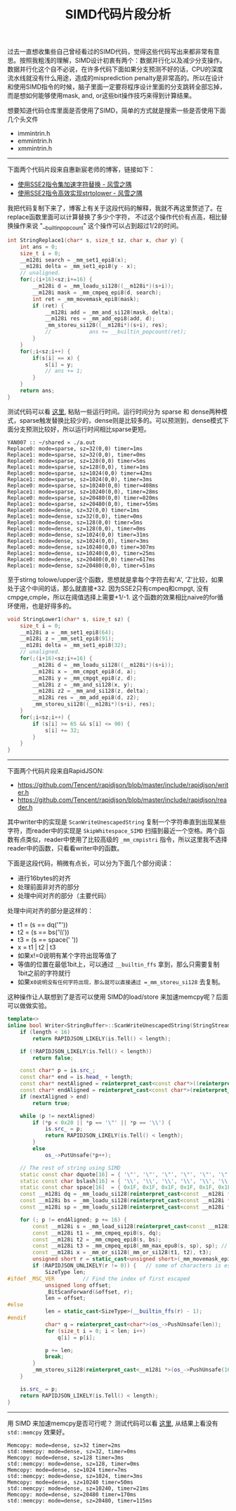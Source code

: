 #+title: SIMD代码片段分析

过去一直想收集些自己曾经看过的SIMD代码，觉得这些代码写出来都非常有意思。按照我粗浅的理解，SIMD设计初衷有两个：数据并行化以及减少分支操作。数据并行化这个自不必说，在许多代码下面如果分支预测不好的话，CPU的深度流水线就没有什么用途，造成的misprediction penalty是非常高的。所以在设计和使用SIMD指令的时候，脑子里面一定要将程序设计里面的分支跳转全部忘掉，而是想如何能够使用mask, and, or这些bit操作技巧来得到计算结果。

想要知道代码仓库里面是否使用了SIMD，简单的方式就是搜索一些是否使用下面几个头文件
- immintrin.h
- emmintrin.h
- xmmintrin.h

----------

下面两个代码片段来自惠新宸老师的博客，链接如下：
- [[https://www.laruence.com/2020/03/09/5412.html][使用SSE2指令集加速字符替换 - 风雪之隅]]
- [[https://www.laruence.com/2020/06/16/5916.html][使用SSE2指令高效实现strtolower - 风雪之隅]]

我把代码复制下来了，博客上有关于这段代码的解释，我就不再这里赘述了。在replace函数里面可以计算替换了多少个字符，
不过这个操作代价有点高，相比替换操作来说 "__builtin_popcount" 这个操作可以占到超过1/2的时间。

#+BEGIN_SRC cpp
int StringReplace1(char* s, size_t sz, char x, char y) {
    int ans = 0;
    size_t i = 0;
    __m128i search = _mm_set1_epi8(x);
    __m128i delta = _mm_set1_epi8(y - x);
    // unaligned.
    for(;(i+16)<sz;i+=16) {
        __m128i d = _mm_loadu_si128((__m128i*)(s+i));
        __m128i mask = _mm_cmpeq_epi8(d, search);
        int ret = _mm_movemask_epi8(mask);
        if (ret) {
            __m128i add = _mm_and_si128(mask, delta);
            __m128i res = _mm_add_epi8(add, d);
            _mm_storeu_si128((__m128i*)(s+i), res);
            //            ans += __builtin_popcount(ret);
        }
    }
    for(;i<sz;i++) {
        if(s[i] == x) {
            s[i] = y;
            // ans += 1;
        }
    }
    return ans;
}
#+END_SRC

测试代码可以看 [[file:codes/cc/misc/StringReplaceTest.cpp][这里]], 粘贴一些运行时间。运行时间分为 sparse 和 dense两种模式，sparse触发替换比较少的，dense则是比较多的。可以预测到，dense模式下面分支预测比较好，所以运行时间相比sparse更短。

#+BEGIN_EXAMPLE
YAN007 :: ~/shared » ./a.out
Replace0: mode=sparse, sz=32(0,0) timer=1ms
Replace1: mode=sparse, sz=32(0,0), timer=0ms
Replace0: mode=sparse, sz=128(0,0) timer=5ms
Replace1: mode=sparse, sz=128(0,0), timer=1ms
Replace0: mode=sparse, sz=1024(0,0) timer=42ms
Replace1: mode=sparse, sz=1024(0,0), timer=3ms
Replace0: mode=sparse, sz=10240(0,0) timer=408ms
Replace1: mode=sparse, sz=10240(0,0), timer=28ms
Replace0: mode=sparse, sz=20480(0,0) timer=820ms
Replace1: mode=sparse, sz=20480(0,0), timer=55ms
Replace0: mode=dense, sz=32(0,0) timer=1ms
Replace1: mode=dense, sz=32(0,0), timer=0ms
Replace0: mode=dense, sz=128(0,0) timer=5ms
Replace1: mode=dense, sz=128(0,0), timer=0ms
Replace0: mode=dense, sz=1024(0,0) timer=31ms
Replace1: mode=dense, sz=1024(0,0), timer=3ms
Replace0: mode=dense, sz=10240(0,0) timer=307ms
Replace1: mode=dense, sz=10240(0,0), timer=25ms
Replace0: mode=dense, sz=20480(0,0) timer=617ms
Replace1: mode=dense, sz=20480(0,0), timer=51ms
#+END_EXAMPLE

至于stirng tolowe/upper这个函数，思想就是拿每个字符去和'A', 'Z'比较，如果处于这个中间的话，那么就直接+32. 因为SSE2只有cmpeq和cmpgt, 没有cmpge,cmple，所以在阈值选择上需要+1/-1. 这个函数的效果相比naive的for循环使用，也是好得多的。

#+BEGIN_SRC cpp
void StringLower1(char* s, size_t sz) {
    size_t i = 0;
    __m128i a = _mm_set1_epi8(64);
    __m128i z = _mm_set1_epi8(91);
    __m128i delta = _mm_set1_epi8(32);
    // unaligned.
    for(;(i+16)<sz;i+=16) {
        __m128i d = _mm_loadu_si128((__m128i*)(s+i));
        __m128i x = _mm_cmpgt_epi8(d, a);
        __m128i y = _mm_cmpgt_epi8(z, d);
        __m128i z = _mm_and_si128(x, y);
        __m128i z2 = _mm_and_si128(z, delta);
        __m128i res = _mm_add_epi8(d, z2);
        _mm_storeu_si128((__m128i*)(s+i), res);
    }
    for(;i<sz;i++) {
        if (s[i] >= 65 && s[i] <= 90) {
            s[i] += 32;
        }
    }
}
#+END_SRC

----------

下面两个代码片段来自RapidJSON:
- https://github.com/Tencent/rapidjson/blob/master/include/rapidjson/writer.h
- https://github.com/Tencent/rapidjson/blob/master/include/rapidjson/reader.h

其中writer中的实现是 =ScanWriteUnescapedString= 复制一个字符串直到出现某些字符，而reader中的实现是 =SkipWhitespace_SIMD= 扫描到最近一个空格。两个函数有点类似，reader中使用了比较高级的 =_mm_cmpistri= 指令，所以这里我不选择reader中的函数，只看看writer中的函数。

下面是这段代码，稍微有点长，可以分为下面几个部分阅读：
- 进行16bytes的对齐
- 处理前面非对齐的部分
- 处理中间对齐的部分（主要代码）

处理中间对齐的部分是这样的：
- t1 = (s == dq('"'))
- t2 = (s == bs('\\'))
- t3 = (s == space(' '))
- x = t1 | t2 | t3
- 如果x!=0说明有某个字符出现等值了
- 等值的位置在最低1bit上，可以通过 =__builtin_ffs= 拿到，那么只需要复制1bit之前的字符就行
- 如果x=0说明没有任何字符出现，那么就可以直接通过 =_mm_storeu_si128= 去复制。

这种操作让人联想到了是否可以使用 SIMD的load/store 来加速memcpy呢？后面可以做做实验。

#+BEGIN_SRC cpp
template<>
inline bool Writer<StringBuffer>::ScanWriteUnescapedString(StringStream& is, size_t length) {
    if (length < 16)
        return RAPIDJSON_LIKELY(is.Tell() < length);

    if (!RAPIDJSON_LIKELY(is.Tell() < length))
        return false;

    const char* p = is.src_;
    const char* end = is.head_ + length;
    const char* nextAligned = reinterpret_cast<const char*>((reinterpret_cast<size_t>(p) + 15) & static_cast<size_t>(~15));
    const char* endAligned = reinterpret_cast<const char*>(reinterpret_cast<size_t>(end) & static_cast<size_t>(~15));
    if (nextAligned > end)
        return true;

    while (p != nextAligned)
        if (*p < 0x20 || *p == '\"' || *p == '\\') {
            is.src_ = p;
            return RAPIDJSON_LIKELY(is.Tell() < length);
        }
        else
            os_->PutUnsafe(*p++);

    // The rest of string using SIMD
    static const char dquote[16] = { '\"', '\"', '\"', '\"', '\"', '\"', '\"', '\"', '\"', '\"', '\"', '\"', '\"', '\"', '\"', '\"' };
    static const char bslash[16] = { '\\', '\\', '\\', '\\', '\\', '\\', '\\', '\\', '\\', '\\', '\\', '\\', '\\', '\\', '\\', '\\' };
    static const char space[16]  = { 0x1F, 0x1F, 0x1F, 0x1F, 0x1F, 0x1F, 0x1F, 0x1F, 0x1F, 0x1F, 0x1F, 0x1F, 0x1F, 0x1F, 0x1F, 0x1F };
    const __m128i dq = _mm_loadu_si128(reinterpret_cast<const __m128i *>(&dquote[0]));
    const __m128i bs = _mm_loadu_si128(reinterpret_cast<const __m128i *>(&bslash[0]));
    const __m128i sp = _mm_loadu_si128(reinterpret_cast<const __m128i *>(&space[0]));

    for (; p != endAligned; p += 16) {
        const __m128i s = _mm_load_si128(reinterpret_cast<const __m128i *>(p));
        const __m128i t1 = _mm_cmpeq_epi8(s, dq);
        const __m128i t2 = _mm_cmpeq_epi8(s, bs);
        const __m128i t3 = _mm_cmpeq_epi8(_mm_max_epu8(s, sp), sp); // s < 0x20 <=> max(s, 0x1F) == 0x1F
        const __m128i x = _mm_or_si128(_mm_or_si128(t1, t2), t3);
        unsigned short r = static_cast<unsigned short>(_mm_movemask_epi8(x));
        if (RAPIDJSON_UNLIKELY(r != 0)) {   // some of characters is escaped
            SizeType len;
#ifdef _MSC_VER         // Find the index of first escaped
            unsigned long offset;
            _BitScanForward(&offset, r);
            len = offset;
#else
            len = static_cast<SizeType>(__builtin_ffs(r) - 1);
#endif
            char* q = reinterpret_cast<char*>(os_->PushUnsafe(len));
            for (size_t i = 0; i < len; i++)
                q[i] = p[i];

            p += len;
            break;
        }
        _mm_storeu_si128(reinterpret_cast<__m128i *>(os_->PushUnsafe(16)), s);
    }

    is.src_ = p;
    return RAPIDJSON_LIKELY(is.Tell() < length);
}
#+END_SRC

----------
用 SIMD 来加速memcpy是否可行呢？ 测试代码可以看 [[file:codes/cc/misc/MemcopyTest.cpp][这里]], 从结果上看没有 =std::memcpy= 效果好。

#+BEGIN_EXAMPLE
Memcopy: mode=dense, sz=32 timer=2ms
std::memcpy: mode=dense, sz=32, timer=0ms
Memcopy: mode=dense, sz=128 timer=3ms
std::memcpy: mode=dense, sz=128, timer=0ms
Memcopy: mode=dense, sz=1024 timer=7ms
std::memcpy: mode=dense, sz=1024, timer=3ms
Memcopy: mode=dense, sz=10240 timer=50ms
std::memcpy: mode=dense, sz=10240, timer=21ms
Memcopy: mode=dense, sz=20480 timer=170ms
std::memcpy: mode=dense, sz=20480, timer=115ms
#+END_EXAMPLE
